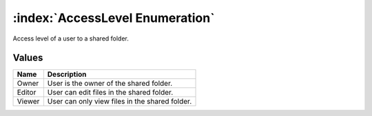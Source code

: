 :index:`AccessLevel Enumeration`
================================

Access level of a user to a shared folder.

Values
------

======== ==============================================
**Name** **Description**
-------- ----------------------------------------------
Owner    User is the owner of the shared folder.
Editor   User can edit files in the shared folder.
Viewer   User can only view files in the shared folder.
======== ==============================================

